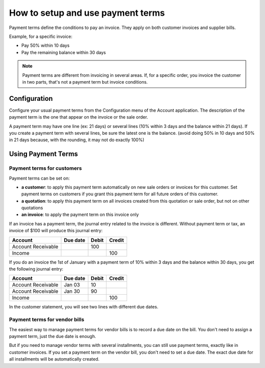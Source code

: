 ==================================
How to setup and use payment terms
==================================

Payment terms define the conditions to pay an invoice. They apply on
both customer invoices and supplier bills.

Example, for a specific invoice:

-  Pay 50% within 10 days

-  Pay the remaining balance within 30 days

.. note::   Payment terms are different from invoicing in several areas. If,
            for a specific order, you invoice the customer in two parts, that's not
            a payment term but invoice conditions.

Configuration
=============

Configure your usual payment terms from the Configuration menu of the
Account application. The description of the payment term is the one that
appear on the invoice or the sale order.

A payment term may have one line (ex: 21 days) or several lines (10%
within 3 days and the balance within 21 days). If you create a payment
term with several lines, be sure the latest one is the balance. (avoid
doing 50% in 10 days and 50% in 21 days because, with the rounding, it
may not do exactly 100%)

.. todo:: screenshot payment term forms, after QDP have commited the change
          planned on this object

Using Payment Terms
===================

Payment terms for customers
---------------------------

Payment terms can be set on:

- **a customer**: to apply this payment term automatically on new
  sale orders or invoices for this customer. Set payment terms on
  customers if you grant this payment term for all future orders of
  this customer.

- **a quotation**: to apply this payment term on all invoices
  created from this quotation or sale order, but not on other
  quotations

- **an invoice**: to apply the payment term on this invoice only

If an invoice has a payment term, the journal entry related to the
invoice is different. Without payment term or tax, an invoice of $100
will produce this journal entry:

+----------------------+------------+---------+----------+
| Account              | Due date   | Debit   | Credit   |
+======================+============+=========+==========+
| Account Receivable   |            | 100     |          |
+----------------------+------------+---------+----------+
| Income               |            |         | 100      |
+----------------------+------------+---------+----------+

If you do an invoice the 1st of January with a payment term of 10%
within 3 days and the balance within 30 days, you get the following
journal entry:

+----------------------+------------+---------+----------+
| Account              | Due date   | Debit   | Credit   |
+======================+============+=========+==========+
| Account Receivable   | Jan 03     | 10      |          |
+----------------------+------------+---------+----------+
| Account Receivable   | Jan 30     | 90      |          |
+----------------------+------------+---------+----------+
| Income               |            |         | 100      |
+----------------------+------------+---------+----------+

In the customer statement, you will see two lines with different due
dates.

Payment terms for vendor bills
------------------------------

The easiest way to manage payment terms for vendor bills is to record a
due date on the bill. You don't need to assign a payment term, just the
due date is enough.

But if you need to manage vendor terms with several installments, you
can still use payment terms, exactly like in customer invoices. If you
set a payment term on the vendor bill, you don't need to set a due date.
The exact due date for all installments will be automatically created.

.. seealso:: 

    :doc:`cash_discounts`
